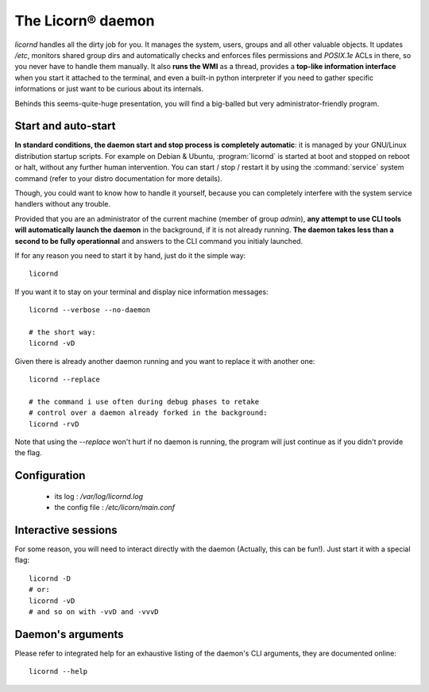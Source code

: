 .. _daemon:

.. highlight:: bash


The Licorn® daemon
==================

`licornd` handles all the dirty job for you. It manages the system, users, groups and all other valuable objects. It updates `/etc`, monitors shared group dirs and automatically checks and enforces files permissions and `POSIX.1e` ACLs in there, so you never have to handle them manually. It also **runs the WMI** as a thread, provides a **top-like information interface** when you start it attached to the terminal, and even a built-in python interpreter if you need to gather specific informations or just want to be curious about its internals.

Behinds this seems-quite-huge presentation, you will find a big-balled but very administrator-friendly program.

Start and auto-start
--------------------

**In standard conditions, the daemon start and stop process is completely automatic**: it is managed by your GNU/Linux distribution startup scripts. For example on Debian & Ubuntu, :program:`licornd` is started at boot and stopped on reboot or halt, without any further human intervention. You can start / stop / restart it by using the :command:`service` system command (refer to your distro documentation for more details).

Though, you could want to know how to handle it yourself, because you can completely interfere with the system service handlers without any trouble.

Provided that you are an administrator of the current machine (member of group `admin`), **any attempt to use CLI tools will automatically launch the daemon** in the background, if it is not already running. **The daemon takes less than a second to be fully operationnal** and answers to the CLI command you initialy launched.

If for any reason you need to start it by hand, just do it the simple way::

	licornd
	
If you want it to stay on your terminal and display nice information messages::

	licornd --verbose --no-daemon
	
	# the short way:
	licornd -vD
	
Given there is already another daemon running and you want to replace it with another one::

	licornd --replace
	
	# the command i use often during debug phases to retake 
	# control over a daemon already forked in the background:
	licornd -rvD
	
Note that using the `--replace` won't hurt if no daemon is running, the program will just continue as if you didn't provide the flag.

	
Configuration
-------------

    * its log : `/var/log/licornd.log`
    * the config file : `/etc/licorn/main.conf`


Interactive sessions
--------------------

For some reason, you will need to interact directly with the daemon (Actually, this can be fun!). Just start it with a special flag::

	licornd -D
	# or:
	licornd -vD
	# and so on with -vvD and -vvvD
	

Daemon's arguments
------------------

Please refer to integrated help for an exhaustive listing of the daemon's CLI arguments, they are documented online::

	licornd --help
	
	
